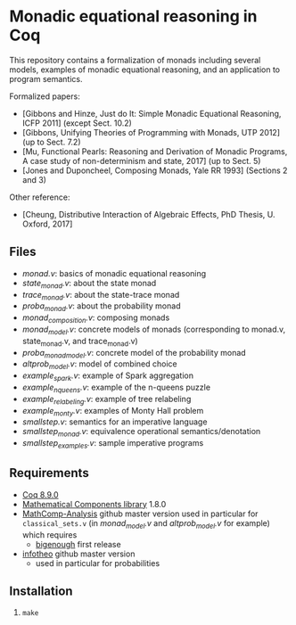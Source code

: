 * Monadic equational reasoning in Coq

This repository contains a formalization of monads including several
models, examples of monadic equational reasoning, and an application
to program semantics.

Formalized papers:
- [Gibbons and Hinze, Just do It: Simple Monadic Equational Reasoning, ICFP 2011] (except Sect. 10.2)
- [Gibbons, Unifying Theories of Programming with Monads, UTP 2012] (up to Sect. 7.2)
- [Mu, Functional Pearls: Reasoning and Derivation of Monadic Programs, A case study of non-determinism and state, 2017] (up to Sect. 5)
- [Jones and Duponcheel, Composing Monads, Yale RR 1993] (Sections 2 and 3)

Other reference:
- [Cheung, Distributive Interaction of Algebraic Effects, PhD Thesis, U. Oxford, 2017]

** Files

- [[monad.v][monad.v]]: basics of monadic equational reasoning
- [[state_monad.v][state_monad.v]]: about the state monad
- [[trace_monad.v][trace_monad.v]]: about the state-trace monad
- [[proba_monad.v][proba_monad.v]]: about the probability monad
- [[monad_composition.v][monad_composition.v]]: composing monads
- [[monad_model.v][monad_model.v]]: concrete models of monads (corresponding to monad.v, state_monad.v, and trace_monad.v)
- [[proba_monad_model.v][proba_monad_model.v]]: concrete model of the probability monad
- [[altprob_model.v][altprob_model.v]]: model of combined choice
- [[example_spark.v][example_spark.v]]: example of Spark aggregation
- [[example_nqueens.v][example_nqueens.v]]: example of the n-queens puzzle
- [[example_relabeling.v][example_relabeling.v]]: example of tree relabeling
- [[example_monty.v][example_monty.v]]: examples of Monty Hall problem
- [[smallstep.v][smallstep.v]]: semantics for an imperative language
- [[smallstep_monad.v][smallstep_monad.v]]: equivalence operational semantics/denotation
- [[smallstep_examples.v][smallstep_examples.v]]: sample imperative programs

** Requirements

- [[https://coq.inria.fr][Coq 8.9.0]]
- [[https://github.com/math-comp/math-comp][Mathematical Components library]] 1.8.0
- [[https://github.com/math-comp/analysis][MathComp-Analysis]] github master version
  used in particular for ~classical_sets.v~ (in [[monad_model.v][monad_model.v]] and [[altprob_model.v][altprob_model.v]] for example)
  which requires
  + [[https://github.com/math-comp/bigenough/][bigenough]] first release
- [[https://github.com/affeldt-aist/infotheo][infotheo]] github master version
  + used in particular for probabilities

** Installation

1. ~make~
